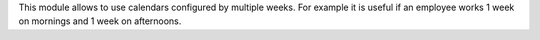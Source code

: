 This module allows to use calendars configured by multiple weeks.
For example it is useful if an employee works 1 week on mornings and 1 week on
afternoons.

